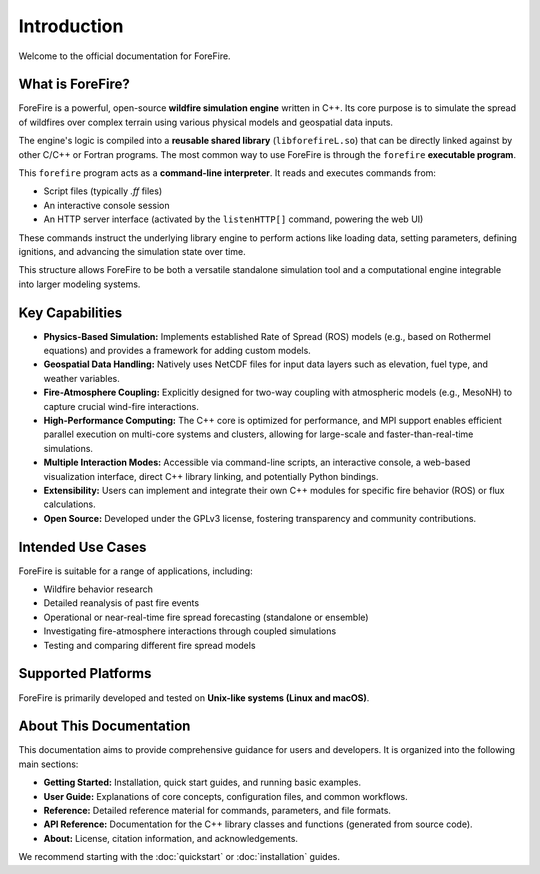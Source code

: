 .. _introduction:

Introduction
============

Welcome to the official documentation for ForeFire.

What is ForeFire?
-----------------

ForeFire is a powerful, open-source **wildfire simulation engine** written in C++. Its core purpose is to simulate the spread of wildfires over complex terrain using various physical models and geospatial data inputs.

The engine's logic is compiled into a **reusable shared library** (``libforefireL.so``) that can be directly linked against by other C/C++ or Fortran programs. The most common way to use ForeFire is through the ``forefire`` **executable program**.

This ``forefire`` program acts as a **command-line interpreter**. It reads and executes commands from:

*   Script files (typically `.ff` files)
*   An interactive console session
*   An HTTP server interface (activated by the ``listenHTTP[]`` command, powering the web UI)

These commands instruct the underlying library engine to perform actions like loading data, setting parameters, defining ignitions, and advancing the simulation state over time.

This structure allows ForeFire to be both a versatile standalone simulation tool and a computational engine integrable into larger modeling systems.

Key Capabilities
----------------

*   **Physics-Based Simulation:** Implements established Rate of Spread (ROS) models (e.g., based on Rothermel equations) and provides a framework for adding custom models.
*   **Geospatial Data Handling:** Natively uses NetCDF files for input data layers such as elevation, fuel type, and weather variables.
*   **Fire-Atmosphere Coupling:** Explicitly designed for two-way coupling with atmospheric models (e.g., MesoNH) to capture crucial wind-fire interactions.
*   **High-Performance Computing:** The C++ core is optimized for performance, and MPI support enables efficient parallel execution on multi-core systems and clusters, allowing for large-scale and faster-than-real-time simulations.
*   **Multiple Interaction Modes:** Accessible via command-line scripts, an interactive console, a web-based visualization interface, direct C++ library linking, and potentially Python bindings.
*   **Extensibility:** Users can implement and integrate their own C++ modules for specific fire behavior (ROS) or flux calculations.
*   **Open Source:** Developed under the GPLv3 license, fostering transparency and community contributions.

Intended Use Cases
------------------

ForeFire is suitable for a range of applications, including:

*   Wildfire behavior research
*   Detailed reanalysis of past fire events
*   Operational or near-real-time fire spread forecasting (standalone or ensemble)
*   Investigating fire-atmosphere interactions through coupled simulations
*   Testing and comparing different fire spread models

Supported Platforms
-------------------

ForeFire is primarily developed and tested on **Unix-like systems (Linux and macOS)**.

About This Documentation
------------------------

This documentation aims to provide comprehensive guidance for users and developers. It is organized into the following main sections:

*   **Getting Started:** Installation, quick start guides, and running basic examples.
*   **User Guide:** Explanations of core concepts, configuration files, and common workflows.
*   **Reference:** Detailed reference material for commands, parameters, and file formats.
*   **API Reference:** Documentation for the C++ library classes and functions (generated from source code).
*   **About:** License, citation information, and acknowledgements.

We recommend starting with the :doc:`quickstart` or :doc:`installation` guides.